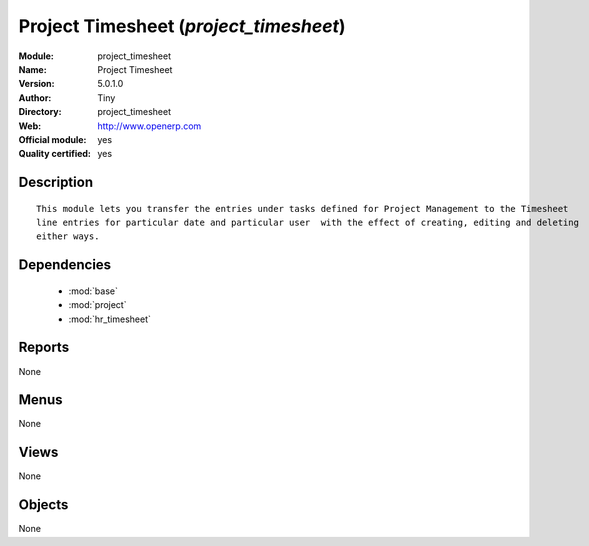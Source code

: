 
.. module:: project_timesheet
    :synopsis: Project Timesheet (Official, Quality Certified)
    :noindex:
.. 

.. raw:: html

    <link rel="stylesheet" href="../_static/hide_objects_in_sidebar.css" type="text/css" />

Project Timesheet (*project_timesheet*)
=======================================
:Module: project_timesheet
:Name: Project Timesheet
:Version: 5.0.1.0
:Author: Tiny
:Directory: project_timesheet
:Web: http://www.openerp.com
:Official module: yes
:Quality certified: yes

Description
-----------

::

  This module lets you transfer the entries under tasks defined for Project Management to the Timesheet 
  line entries for particular date and particular user  with the effect of creating, editing and deleting 
  either ways.

Dependencies
------------

 * :mod:`base`
 * :mod:`project`
 * :mod:`hr_timesheet`

Reports
-------

None


Menus
-------


None


Views
-----


None



Objects
-------

None
